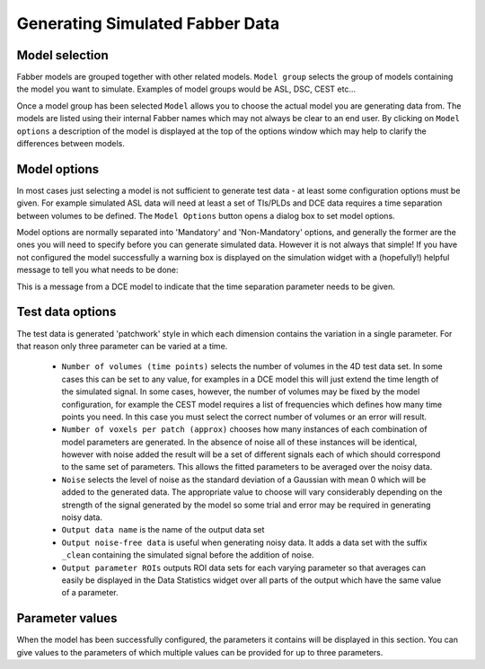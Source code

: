 Generating Simulated Fabber Data
================================

.. image:: screenshots/fabber_sim_interface.png

Model selection
---------------

Fabber models are grouped together with other related models. ``Model group`` 
selects the group of models containing the model you want to
simulate. Examples of model groups would be ASL, DSC, CEST etc...

Once a model group has been selected ``Model`` allows you to choose the
actual model you are generating data from. The models are listed using their
internal Fabber names which may not always be clear to an end user. By 
clicking on ``Model options`` a description of the model is displayed
at the top of the options window which may help to clarify the differences
between models.

Model options
-------------

In most cases just selecting a model is not sufficient to generate test
data - at least some configuration options must be given. For example
simulated ASL data will need at least a set of TIs/PLDs and DCE data 
requires a time separation between volumes to be defined. The ``Model Options``
button opens a dialog box to set model options.

.. warn::
    The ``Model Options`` dialog is autogenerated by interrogating Fabber
    for information about the selected model. You may need to be particularly
    careful about units and acceptable values which may be different to those
    used in custom widgets such as the DCE modelling widget.

Model options are normally separated into 'Mandatory' and 'Non-Mandatory'
options, and generally the former are the ones you will need to specify
before you can generate simulated data. However it is not always that 
simple! If you have not configured the model successfully a warning box
is displayed on the simulation widget with a (hopefully!) helpful message
to tell you what needs to be done:

.. image:: screenshots/fabber_sim_options_warning.png

This is a message from a DCE model to indicate that the time separation
parameter needs to be given. 

Test data options
-----------------

The test data is generated 'patchwork' style in which each dimension 
contains the variation in a single parameter. For that reason only three
parameter can be varied at a time. 

 - ``Number of volumes (time points)`` selects the number of volumes in the 
   4D test data set. In some cases this can be set to any value, for examples
   in a DCE model this will just extend the time length of the simulated 
   signal. In some cases, however, the number of volumes may be fixed by
   the model configuration, for example the CEST model requires a list of
   frequencies which defines how many time points you need. In this case
   you must select the correct number of volumes or an error will result.

 - ``Number of voxels per patch (approx)`` chooses how many instances of
   each combination of model parameters are generated. In the absence of
   noise all of these instances will be identical, however with noise added
   the result will be a set of different signals each of which should
   correspond to the same set of parameters. This allows the fitted
   parameters to be averaged over the noisy data.

 - ``Noise`` selects the level of noise as the standard deviation of a
   Gaussian with mean 0 which will be added to the generated data. The
   appropriate value to choose will vary considerably depending on the
   strength of the signal generated by the model so some trial and 
   error may be required in generating noisy data.

 - ``Output data name`` is the name of the output data set

 - ``Output noise-free data`` is useful when generating noisy data. It
   adds a data set with the suffix ``_clean`` containing the simulated
   signal before the addition of noise.

 - ``Output parameter ROIs`` outputs ROI data sets for each varying
   parameter so that averages can easily be displayed in the Data
   Statistics widget over all parts of the output which have the
   same value of a parameter.

Parameter values
----------------

When the model has been successfully configured, the parameters it contains
will be displayed in this section. You can give values to the parameters
of which multiple values can be provided for up to three parameters.
